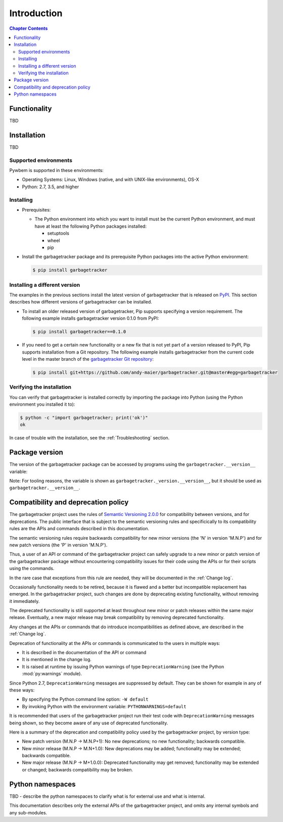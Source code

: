 
.. _`Introduction`:

Introduction
============

.. contents:: Chapter Contents
   :depth: 2


.. _`Functionality`:

Functionality
-------------

TBD


.. _`Installation`:

Installation
------------

TBD


.. _`Supported environments`:

Supported environments
^^^^^^^^^^^^^^^^^^^^^^

Pywbem is supported in these environments:

* Operating Systems: Linux, Windows (native, and with UNIX-like environments),
  OS-X

* Python: 2.7, 3.5, and higher


.. _`Installing`:

Installing
^^^^^^^^^^

* Prerequisites:

  - The Python environment into which you want to install must be the current
    Python environment, and must have at least the following Python packages
    installed:

    - setuptools
    - wheel
    - pip

* Install the garbagetracker package and its prerequisite
  Python packages into the active Python environment:

  .. code-block:: bash

      $ pip install garbagetracker


.. _`Installing a different version`:

Installing a different version
^^^^^^^^^^^^^^^^^^^^^^^^^^^^^^

The examples in the previous sections install the latest version of
garbagetracker that is released on `PyPI`_.
This section describes how different versions of garbagetracker
can be installed.

* To install an older released version of garbagetracker,
  Pip supports specifying a version requirement. The following example installs
  garbagetracker version 0.1.0
  from PyPI:

  .. code-block:: bash

      $ pip install garbagetracker==0.1.0

* If you need to get a certain new functionality or a new fix that is
  not yet part of a version released to PyPI, Pip supports installation from a
  Git repository. The following example installs garbagetracker
  from the current code level in the master branch of the
  `garbagetracker Git repository`_:

  .. code-block:: bash

      $ pip install git+https://github.com/andy-maier/garbagetracker.git@master#egg=garbagetracker

.. _garbagetracker Git repository: https://github.com/andy-maier/garbagetracker

.. _PyPI: https://pypi.python.org/pypi


.. _`Verifying the installation`:

Verifying the installation
^^^^^^^^^^^^^^^^^^^^^^^^^^

You can verify that garbagetracker is installed correctly by
importing the package into Python (using the Python environment you installed
it to):

.. code-block:: bash

    $ python -c "import garbagetracker; print('ok')"
    ok

In case of trouble with the installation, see the :ref:`Troubleshooting`
section.


.. _`Package version`:

Package version
---------------

The version of the garbagetracker package can be accessed by
programs using the ``garbagetracker.__version__`` variable:

.. autodata:: garbagetracker._version.__version__

Note: For tooling reasons, the variable is shown as
``garbagetracker._version.__version__``, but it should be used as
``garbagetracker.__version__``.


.. _`Compatibility and deprecation policy`:

Compatibility and deprecation policy
------------------------------------

The garbagetracker project uses the rules of
`Semantic Versioning 2.0.0`_ for compatibility between versions, and for
deprecations. The public interface that is subject to the semantic versioning
rules and specificically to its compatibility rules are the APIs and commands
described in this documentation.

.. _Semantic Versioning 2.0.0: https://semver.org/spec/v2.0.0.html

The semantic versioning rules require backwards compatibility for new minor
versions (the 'N' in version 'M.N.P') and for new patch versions (the 'P' in
version 'M.N.P').

Thus, a user of an API or command of the garbagetracker project
can safely upgrade to a new minor or patch version of the
garbagetracker package without encountering compatibility
issues for their code using the APIs or for their scripts using the commands.

In the rare case that exceptions from this rule are needed, they will be
documented in the :ref:`Change log`.

Occasionally functionality needs to be retired, because it is flawed and a
better but incompatible replacement has emerged. In the
garbagetracker project, such changes are done by deprecating
existing functionality, without removing it immediately.

The deprecated functionality is still supported at least throughout new minor
or patch releases within the same major release. Eventually, a new major
release may break compatibility by removing deprecated functionality.

Any changes at the APIs or commands that do introduce
incompatibilities as defined above, are described in the :ref:`Change log`.

Deprecation of functionality at the APIs or commands is
communicated to the users in multiple ways:

* It is described in the documentation of the API or command

* It is mentioned in the change log.

* It is raised at runtime by issuing Python warnings of type
  ``DeprecationWarning`` (see the Python :mod:`py:warnings` module).

Since Python 2.7, ``DeprecationWarning`` messages are suppressed by default.
They can be shown for example in any of these ways:

* By specifying the Python command line option: ``-W default``
* By invoking Python with the environment variable: ``PYTHONWARNINGS=default``

It is recommended that users of the garbagetracker project
run their test code with ``DeprecationWarning`` messages being shown, so they
become aware of any use of deprecated functionality.

Here is a summary of the deprecation and compatibility policy used by
the garbagetracker project, by version type:

* New patch version (M.N.P -> M.N.P+1): No new deprecations; no new
  functionality; backwards compatible.
* New minor release (M.N.P -> M.N+1.0): New deprecations may be added;
  functionality may be extended; backwards compatible.
* New major release (M.N.P -> M+1.0.0): Deprecated functionality may get
  removed; functionality may be extended or changed; backwards compatibility
  may be broken.


.. _'Python namespaces`:

Python namespaces
-----------------

TBD - describe the python namespaces to clarify what is for external use
and what is internal.

This documentation describes only the external APIs of the
garbagetracker project, and omits any internal symbols and
any sub-modules.
